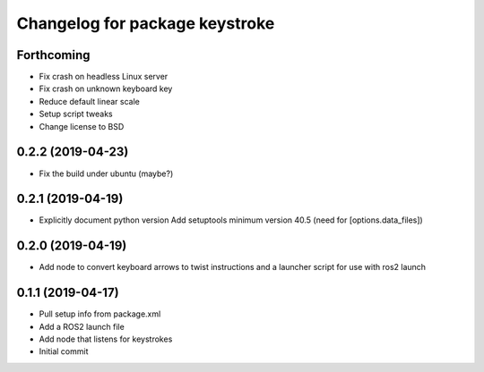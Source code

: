 ^^^^^^^^^^^^^^^^^^^^^^^^^^^^^^^
Changelog for package keystroke
^^^^^^^^^^^^^^^^^^^^^^^^^^^^^^^

Forthcoming
-----------
* Fix crash on headless Linux server
* Fix crash on unknown keyboard key
* Reduce default linear scale
* Setup script tweaks
* Change license to BSD

0.2.2 (2019-04-23)
------------------
* Fix the build under ubuntu (maybe?)

0.2.1 (2019-04-19)
------------------
* Explicitly document python version
  Add setuptools minimum version 40.5 (need for [options.data_files])

0.2.0 (2019-04-19)
------------------
* Add node to convert keyboard arrows to twist instructions and a launcher script for use with ros2 launch

0.1.1 (2019-04-17)
------------------
* Pull setup info from package.xml
* Add a ROS2 launch file
* Add node that listens for keystrokes
* Initial commit
